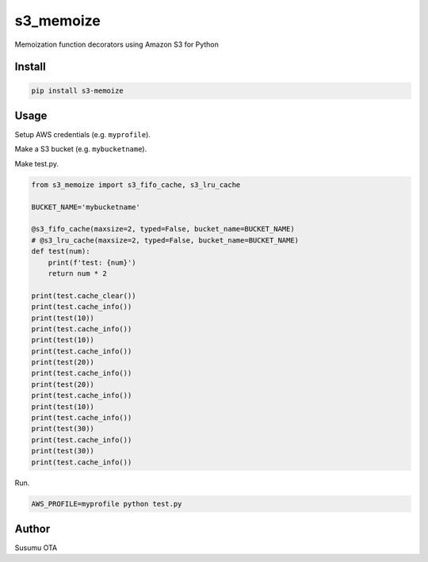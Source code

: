 s3_memoize
==========

Memoization function decorators using Amazon S3 for Python

Install
-------

.. code:: sh

   pip install s3-memoize

Usage
-----

Setup AWS credentials (e.g. ``myprofile``).

Make a S3 bucket (e.g. ``mybucketname``).

Make test.py.

.. code:: python

   from s3_memoize import s3_fifo_cache, s3_lru_cache

   BUCKET_NAME='mybucketname'

   @s3_fifo_cache(maxsize=2, typed=False, bucket_name=BUCKET_NAME)
   # @s3_lru_cache(maxsize=2, typed=False, bucket_name=BUCKET_NAME)
   def test(num):
       print(f'test: {num}')
       return num * 2

   print(test.cache_clear())
   print(test.cache_info())
   print(test(10))
   print(test.cache_info())
   print(test(10))
   print(test.cache_info())
   print(test(20))
   print(test.cache_info())
   print(test(20))
   print(test.cache_info())
   print(test(10))
   print(test.cache_info())
   print(test(30))
   print(test.cache_info())
   print(test(30))
   print(test.cache_info())

Run.

.. code:: sh

   AWS_PROFILE=myprofile python test.py

Author
------

Susumu OTA
